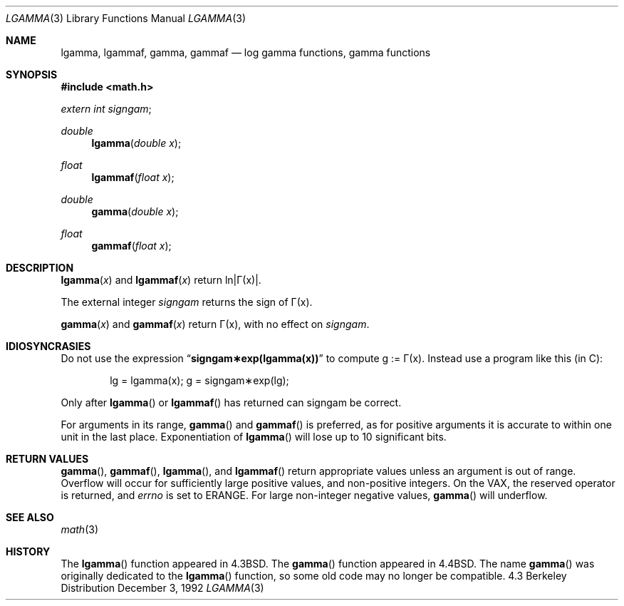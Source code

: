 .\" Copyright (c) 1985, 1991 Regents of the University of California.
.\" All rights reserved.
.\"
.\" Redistribution and use in source and binary forms, with or without
.\" modification, are permitted provided that the following conditions
.\" are met:
.\" 1. Redistributions of source code must retain the above copyright
.\"    notice, this list of conditions and the following disclaimer.
.\" 2. Redistributions in binary form must reproduce the above copyright
.\"    notice, this list of conditions and the following disclaimer in the
.\"    documentation and/or other materials provided with the distribution.
.\" 3. All advertising materials mentioning features or use of this software
.\"    must display the following acknowledgement:
.\"	This product includes software developed by the University of
.\"	California, Berkeley and its contributors.
.\" 4. Neither the name of the University nor the names of its contributors
.\"    may be used to endorse or promote products derived from this software
.\"    without specific prior written permission.
.\"
.\" THIS SOFTWARE IS PROVIDED BY THE REGENTS AND CONTRIBUTORS ``AS IS'' AND
.\" ANY EXPRESS OR IMPLIED WARRANTIES, INCLUDING, BUT NOT LIMITED TO, THE
.\" IMPLIED WARRANTIES OF MERCHANTABILITY AND FITNESS FOR A PARTICULAR PURPOSE
.\" ARE DISCLAIMED.  IN NO EVENT SHALL THE REGENTS OR CONTRIBUTORS BE LIABLE
.\" FOR ANY DIRECT, INDIRECT, INCIDENTAL, SPECIAL, EXEMPLARY, OR CONSEQUENTIAL
.\" DAMAGES (INCLUDING, BUT NOT LIMITED TO, PROCUREMENT OF SUBSTITUTE GOODS
.\" OR SERVICES; LOSS OF USE, DATA, OR PROFITS; OR BUSINESS INTERRUPTION)
.\" HOWEVER CAUSED AND ON ANY THEORY OF LIABILITY, WHETHER IN CONTRACT, STRICT
.\" LIABILITY, OR TORT (INCLUDING NEGLIGENCE OR OTHERWISE) ARISING IN ANY WAY
.\" OUT OF THE USE OF THIS SOFTWARE, EVEN IF ADVISED OF THE POSSIBILITY OF
.\" SUCH DAMAGE.
.\"
.\"     from: @(#)lgamma.3	6.6 (Berkeley) 12/3/92
.\" $FreeBSD$
.\"
.Dd December 3, 1992
.Dt LGAMMA 3
.Os BSD 4.3
.Sh NAME
.Nm lgamma ,
.Nm lgammaf ,
.Nm gamma ,
.Nm gammaf
.Nd log gamma functions, gamma functions
.Sh SYNOPSIS
.Fd #include <math.h>
.Ft extern int
.Fa signgam ;
.sp
.Ft double
.Fn lgamma "double x"
.Ft float
.Fn lgammaf "float x"
.Ft double
.Fn gamma "double x"
.Ft float
.Fn gammaf "float x"
.Sh DESCRIPTION
.Fn lgamma x
and
.Fn lgammaf x
.if t \{\
return ln\||\(*G(x)| where
.Bd -unfilled -offset indent
\(*G(x) = \(is\d\s8\z0\s10\u\u\s8\(if\s10\d t\u\s8x\-1\s10\d e\u\s8\-t\s10\d dt	for x > 0 and
.br
\(*G(x) = \(*p/(\(*G(1\-x)\|sin(\(*px))	for x < 1.
.Ed
.\}
.if n \
return ln\||\(*G(x)|.
.Pp
The external integer
.Fa signgam
returns the sign of \(*G(x).
.Pp
.Fn gamma x
and
.Fn gammaf x
return \(*G(x), with no effect on
.Fa signgam .
.Sh IDIOSYNCRASIES
Do not use the expression
.Dq Li signgam\(**exp(lgamma(x))
to compute g := \(*G(x).
Instead use a program like this (in C):
.Bd -literal -offset indent
lg = lgamma(x); g = signgam\(**exp(lg);
.Ed
.Pp
Only after
.Fn lgamma
or
.Fn lgammaf
has returned can signgam be correct.
.Pp
For arguments in its range,
.Fn gamma
and
.Fn gammaf
is preferred, as for positive arguments
it is accurate to within one unit in the last place.
Exponentiation of
.Fn lgamma
will lose up to 10 significant bits.
.Sh RETURN VALUES
.Fn gamma ,
.Fn gammaf ,
.Fn lgamma ,
and
.Fn lgammaf
return appropriate values unless an argument is out of range.
Overflow will occur for sufficiently large positive values, and
non-positive integers.
On the
.Tn VAX ,
the reserved operator is returned,
and
.Va errno
is set to
.Er ERANGE .
For large non-integer negative values,
.Fn gamma
will underflow.
.Sh SEE ALSO
.Xr math 3
.Sh HISTORY
The
.Fn lgamma
function appeared in
.Bx 4.3 .
The
.Fn gamma
function appeared in
.Bx 4.4 .
The name
.Fn gamma
was originally dedicated to the
.Fn lgamma
function, so some old code may no longer be compatible.
